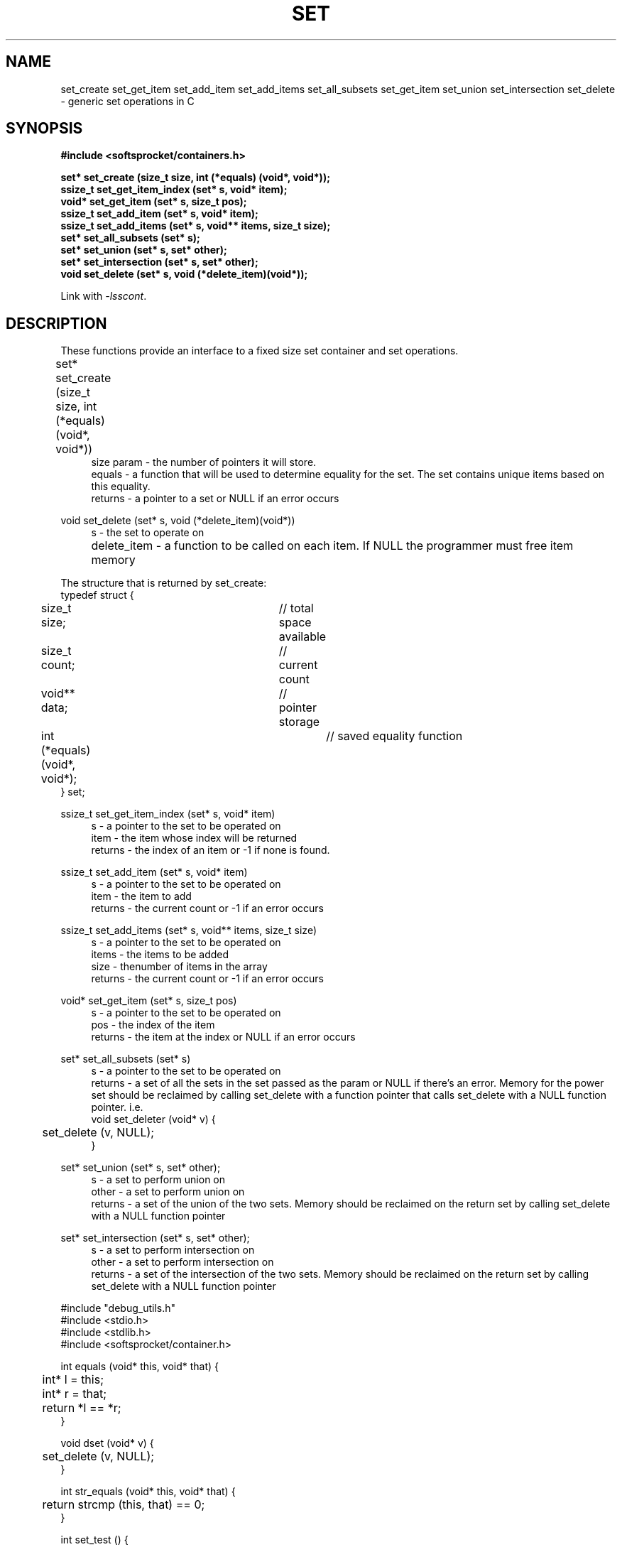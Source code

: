 .\" Process this file with
.\" groff -man -Tascii set.3
.\"
.TH SET 3 2014.11.01 "" "SoftSprocket libsscont"
.SH NAME
set_create set_get_item set_add_item set_add_items set_all_subsets set_get_item set_union set_intersection set_delete \- generic set operations in C
.SH SYNOPSIS
.nf
.B #include <softsprocket/containers.h>
.sp
.B set* set_create (size_t size, int (*equals) (void*, void*));
.br
.B ssize_t set_get_item_index (set* s, void* item);
.br
.B void* set_get_item (set* s, size_t pos);
.br
.B ssize_t set_add_item (set* s, void* item);
.br
.B ssize_t set_add_items (set* s, void** items, size_t size);
.br
.B set* set_all_subsets (set* s);
.br
.B set* set_union (set* s, set* other);
.br
.B set* set_intersection (set* s, set* other);
.br
.B void set_delete (set* s, void (*delete_item)(void*));
.fi
.sp
Link with \fI\-lsscont\fP.
.sp
.SH DESCRIPTION
These functions provide an interface to a fixed size set container and set operations.
.sp
.br 
set* set_create (size_t size, int (*equals) (void*, void*))  	
.in +4n
.br
size param - the number of pointers it will store.
.br
equals - a function that will be used to determine equality for the set. The set contains unique items based on this equality.
.br
returns - a pointer to a set or NULL if an error occurs
.in
.br
.sp
void set_delete (set* s, void (*delete_item)(void*))
.in +4n
.br		
s - the set to operate on
.br
delete_item - a function to be called on each item. If NULL the programmer must free item memory  		 
.in
.br
.sp
.nf
The structure that is returned by set_create: 
typedef struct {
	size_t size;			// total space available
	size_t count;			// current count
	void** data;			// pointer storage
	int (*equals) (void*, void*);	// saved equality function
} set;
.fi
.br
.sp
ssize_t set_get_item_index (set* s, void* item)
.br
.in +4n
s - a pointer to the set to be operated on
.br
item - the item whose index will be returned
.br
returns - the index of an item or -1 if none is found. 
.br
.in
.sp
ssize_t set_add_item (set* s, void* item)
.br
.in +4n
s - a pointer to the set to be operated on
.br
item - the item to add
.br
returns - the current count or -1 if an error occurs
.br
.in
.sp
ssize_t set_add_items (set* s, void** items, size_t size)
.br
.in +4n
s - a pointer to the set to be operated on
.br
items - the items to be added
.br
size - thenumber of items in the array
.br
returns - the current count or -1 if an error occurs
.br
.in
.sp
void* set_get_item (set* s, size_t pos)
.br
.in +4n
s - a pointer to the set to be operated on
.br
pos - the index of the item
.br
returns - the item at the index or NULL if an error occurs
.in
.sp
set* set_all_subsets (set* s)
.br
.in +4n
s - a pointer to the set to be operated on
.br
returns - a set of all the sets in the set passed as the param or NULL if there's an error. 
Memory for the power set should be reclaimed by calling set_delete with a function pointer that calls set_delete with a NULL function pointer.
i.e.
.nf
void set_deleter (void* v) {
	set_delete (v, NULL);
}
.fi
.in
.sp
set* set_union (set* s, set* other);
.br
.in +4n
s - a set to perform union on
.br
other - a set to perform union on
.br
returns - a set of the union of the two sets. Memory should be reclaimed on the return set
by calling set_delete with a NULL function pointer
.in
.sp
set* set_intersection (set* s, set* other);
.br
.in +4n
s - a set to perform intersection on
.br
other - a set to perform intersection on
.br
returns - a set of the intersection of the two sets. Memory should be reclaimed on the return set
by calling set_delete with a NULL function pointer
.in
.sp    
.sp
.nf
#include "debug_utils.h"
#include <stdio.h>
#include <stdlib.h>
#include <softsprocket/container.h>


int equals (void* this, void* that) {
	int* l = this;
	int* r = that;

	return *l == *r;
}

void dset (void* v) {
	set_delete (v, NULL);
}

int str_equals (void* this, void* that) {
	return strcmp (this, that) == 0;
}

int set_test () {
	
	set* s = set_create (3, equals);
	if (s == NULL) {
		PMSG ("set_create returned NULL");
		exit (EXIT_FAILURE);
	}
	
	if (s->size != 3) {
		PMSG ("set initialization: wrong size value");
		return EXIT_FAILURE;
	}

	if (s->count != 0) {
		PMSG ("set initialization: wrong count value");
		return EXIT_FAILURE;
	}

	int pi = 2;
	ssize_t ii = set_get_item_index (s, &pi);

	if (ii != -1) {
		PDEC ();
		fprintf (stderr, "set_get_item_index: %lu != -1\\n", ii);
		return EXIT_FAILURE;
	}

	for (int i= 1; i < 4; ++i) {
		int* ip = malloc (sizeof (int));
		if (ip == NULL) {
			PERR ("malloc");
			exit (EXIT_FAILURE);
		}

		*ip = i;

		ssize_t c = 0;
		if ((c = set_add_item (s, ip)) != i) {
			PDEC ();
			fprintf (stderr, "set_add_item returned %lu, not %d\\n", c, i);
			return EXIT_FAILURE;		
		}
	}

	if (s->count != 3) {
		PDEC ();
		fprintf (stderr, "set_add_item: count %lu != 3\\n", s->count);
		return EXIT_FAILURE;
	}

	int* ip = set_get_item (s, 1);
	ssize_t item_index = set_get_item_index (s, ip);

	if (item_index != 1) {
		PDEC ();
		fprintf (stderr, "set_get_item_index: %lu != 1\\n", item_index);
		return EXIT_FAILURE;
	}

	set* all = set_all_subsets (s);
	if (all == NULL) {
		PMSG ("set_all_subsets returned NULL\\n");
		return EXIT_FAILURE;
	}

	if (all->count != 8) {
		PDEC ();
		fprintf (stderr, "set_all_subsets count %lu != 8\\n", all->count);
		return EXIT_FAILURE;
	}

	int setof[8][3] = {
		{ },
		{ 1 },
		{ 2 },
		{ 1, 2 },
               	{ 3 },
		{ 1, 3 },
		{ 2, 3 },
		{ 1, 2, 3 }
	};

	for (int i = 0; i < all->count; ++i) {
		set* n = set_get_item (all, i);
		for (int j = 0; j < n->count; ++j) {
			int* item = set_get_item (n, j);
			if (*item != setof [i][j]) {
				PDEC ();
				fprintf (stderr, "set_all_subsets: %d != %d\\n", *item, setof [i][j]);
				return EXIT_FAILURE;
			}
		}

	}

	set_delete (all, dset);
	set_delete (s, free);

	char* nums[5] = {
		"one", "two", "three", "four", "five"
	};

	set* str_set = set_create (5, str_equals);
	if (str_set == NULL) {
		PMSG ("set_create returned NULL");
		return EXIT_FAILURE;
	}

	ssize_t rc = set_add_items (str_set, (void**) nums, 5);
	if (rc != 5) {
		PDEC ();
		fprintf (stderr, "set_add_items: returned %lu != 5\\n", rc);
		return EXIT_FAILURE;
	}


	for (int i = 0; i < str_set->count; ++i) {
		char* sss = set_get_item (str_set, i);
		char* sn = nums[i];
		if (strcmp (sss, sn) != 0) {
			PDEC ();
			fprintf (stderr, "set_add_items: %s != %s\\n", sss, sn);
		       	return EXIT_FAILURE;	
		}
	}

	char* nums2[4] = {
		"three", "five", "seven", "nine"
	};

	set* str2_set = set_create (4, str_equals);
	if (str2_set == NULL) {
		PMSG ("set_create returned NULL");
		return EXIT_FAILURE;
	}

	if (set_add_items (str2_set, (void**) nums2, 4) == -1) {
		PMSG ("set_add_items return -1");
		return EXIT_FAILURE;
	}
	
	set* uni = set_union (str_set, str2_set);
	if (uni == NULL) {
		PMSG ("set_union returned NULL");
		return EXIT_FAILURE;
	}

	char* exp_uni[7] = {
		"one", "two", "three", "four", "five", "seven", "nine"
	};

	for (int i = 0; i < uni->count; ++i) {
		char* it = set_get_item (uni, i);
		char* xit = exp_uni[i];
		if (strcmp (it, xit) != 0) {
			PDEC ();
			fprintf (stderr, "set_union: %s != %s\\n", it, xit);
			return EXIT_FAILURE;
		}
	}

	set_delete (uni, NULL);

	set* inter = set_intersection (str_set, str2_set);
	if (inter == NULL) {
		PMSG ("set_intersection return NULL");
		return EXIT_FAILURE;
	}

	char* exp_inter[4] = {
		"three", "five", "seven", "nine"
	};

	for (int i = 0; i < inter->count; ++i) {
		char* is = set_get_item (inter, i);
		char* exi = exp_inter[i];
		if (strcmp (is, exi) != 0) {
			PDEC ();
			fprintf (stderr, "set_intersection: %s != %s\\n", is, exi);
			return EXIT_FAILURE;
		}
	}

	set_delete (inter, NULL);
	set_delete (str_set, NULL);
	set_delete (str2_set, NULL);


	printf ("set tests pass\\n");

	return EXIT_SUCCESS;
}

.fi
.SH BUGS
No known bugs.
.SH AUTHOR
Greg Martin <greg@softsprocket.com>
.SH "SEE ALSO"
.BR auto_array (3),
.BR hash_table (3),
.BR auto_string (3)


